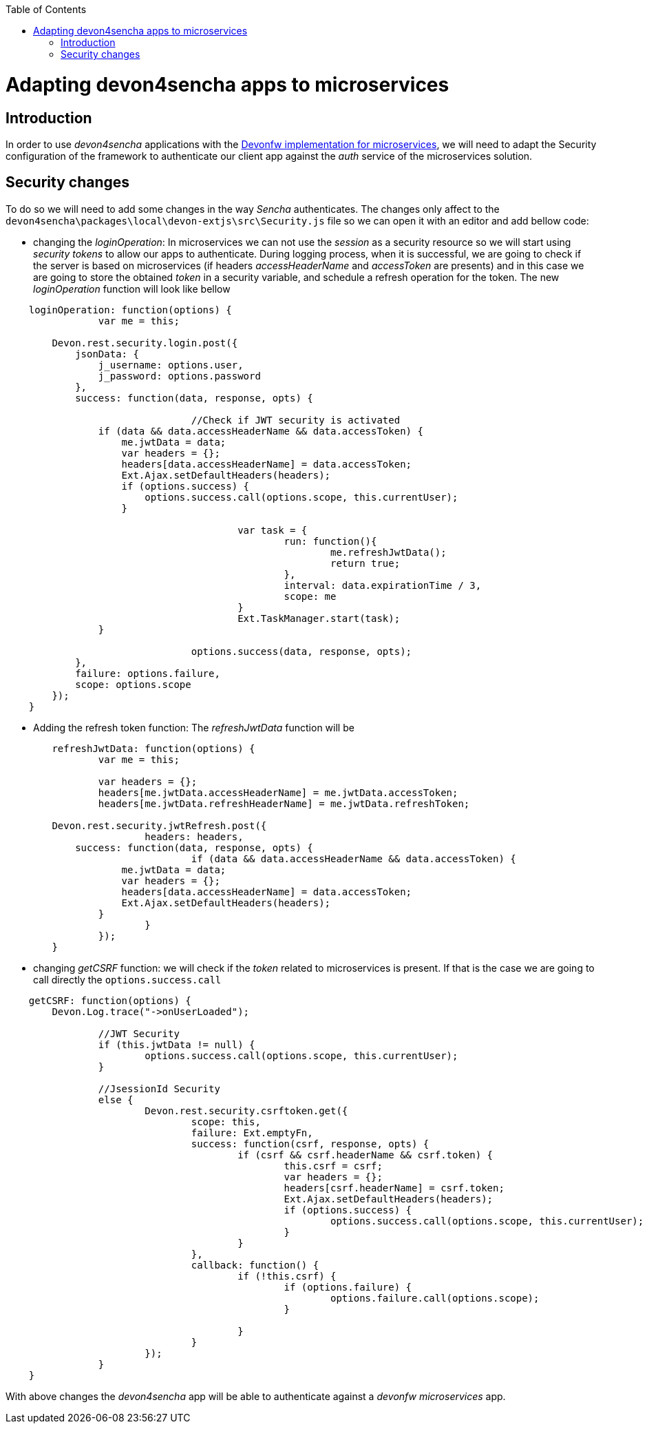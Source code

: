 :toc: macro
toc::[]


= Adapting devon4sencha apps to microservices

== Introduction

In order to use _devon4sencha_ applications with the link:devon-microservices[Devonfw implementation for microservices], we will need to adapt the Security configuration of the framework to authenticate our client app against the _auth_ service of the microservices solution.

== Security changes

To do so we will need to add some changes in the way _Sencha_ authenticates. The changes only affect to the `devon4sencha\packages\local\devon-extjs\src\Security.js` file so we can open it with an editor and add bellow code:

- changing the _loginOperation_: In microservices we can not use the _session_ as a security resource so we will start using _security tokens_ to allow our apps to authenticate. During logging process, when it is successful, we are going to check if the server is based on microservices (if headers _accessHeaderName_ and _accessToken_ are presents) and in this case we are going to store the obtained _token_ in a security variable, and schedule a refresh operation for the token. The new _loginOperation_ function will look like bellow

[source,javascript]
----
    loginOperation: function(options) {
		var me = this;
		
        Devon.rest.security.login.post({
            jsonData: {
                j_username: options.user,
                j_password: options.password
            },
            success: function(data, response, opts) {
				
				//Check if JWT security is activated
                if (data && data.accessHeaderName && data.accessToken) {
                    me.jwtData = data;
                    var headers = {};
                    headers[data.accessHeaderName] = data.accessToken;
                    Ext.Ajax.setDefaultHeaders(headers);
                    if (options.success) {
                        options.success.call(options.scope, this.currentUser);
                    }
					
					var task = {
						run: function(){
							me.refreshJwtData();
							return true;
						},
						interval: data.expirationTime / 3,
						scope: me						
					}
					Ext.TaskManager.start(task);
                }
				
				options.success(data, response, opts);
            },
            failure: options.failure,
            scope: options.scope
        });
    }
----

- Adding the refresh token function: The _refreshJwtData_ function will be

[source,javascript]
----
	refreshJwtData: function(options) {
		var me = this;
		
		var headers = {};
		headers[me.jwtData.accessHeaderName] = me.jwtData.accessToken;
		headers[me.jwtData.refreshHeaderName] = me.jwtData.refreshToken;
		
        Devon.rest.security.jwtRefresh.post({
			headers: headers,
            success: function(data, response, opts) {
				if (data && data.accessHeaderName && data.accessToken) {
                    me.jwtData = data;
                    var headers = {};
                    headers[data.accessHeaderName] = data.accessToken;
                    Ext.Ajax.setDefaultHeaders(headers);
                }			
			}
		});
	}
----

- changing _getCSRF_ function: we will check if the _token_ related to microservices is present. If that is the case we are going to call directly the `options.success.call`

[source,javascript]
----
    getCSRF: function(options) {
        Devon.Log.trace("->onUserLoaded");
		
		//JWT Security
		if (this.jwtData != null) {
			options.success.call(options.scope, this.currentUser);
		}
		
		//JsessionId Security
		else {
			Devon.rest.security.csrftoken.get({
				scope: this,
				failure: Ext.emptyFn,
				success: function(csrf, response, opts) {
					if (csrf && csrf.headerName && csrf.token) {
						this.csrf = csrf;
						var headers = {};
						headers[csrf.headerName] = csrf.token;
						Ext.Ajax.setDefaultHeaders(headers);
						if (options.success) {
							options.success.call(options.scope, this.currentUser);
						}
					}
				},
				callback: function() {
					if (!this.csrf) {
						if (options.failure) {
							options.failure.call(options.scope);
						}

					}
				}
			});
		}
    }
----

With above changes the _devon4sencha_ app will be able to authenticate against a _devonfw microservices_ app.